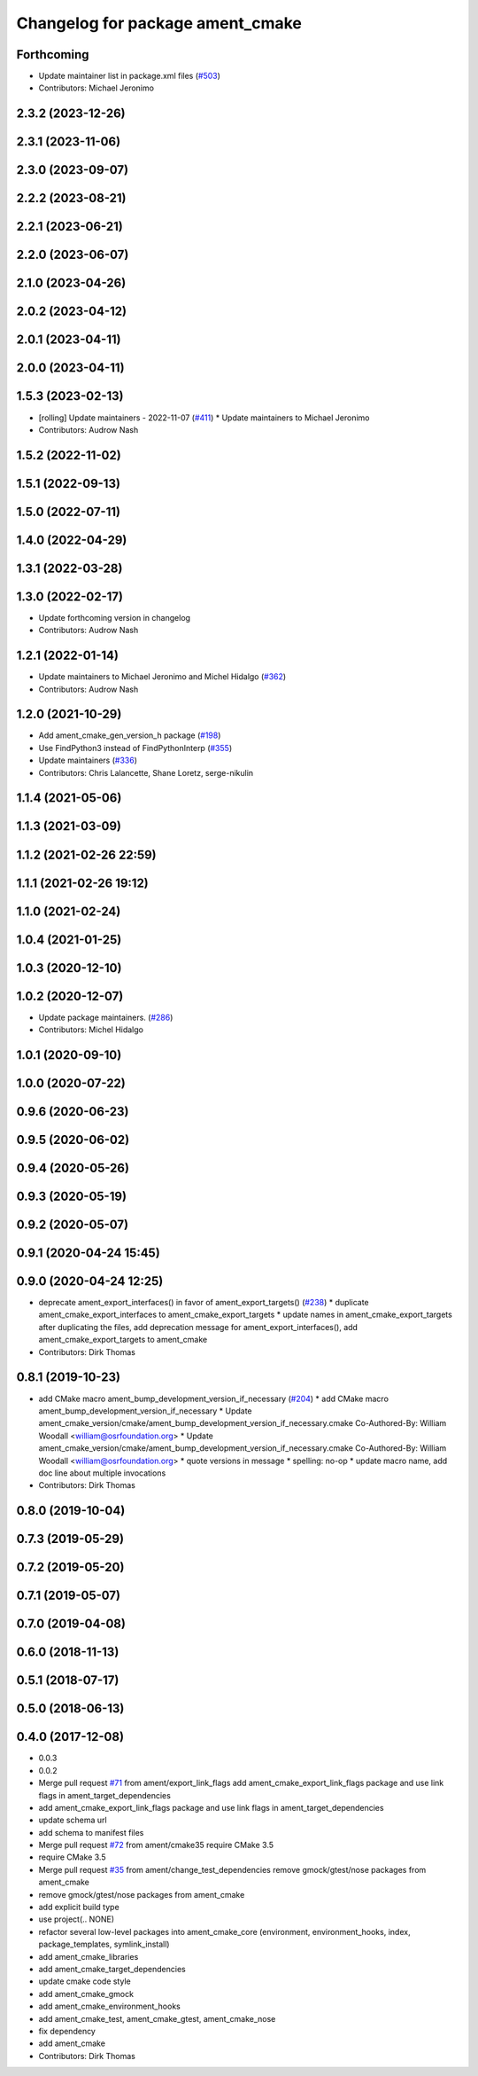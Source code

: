 ^^^^^^^^^^^^^^^^^^^^^^^^^^^^^^^^^
Changelog for package ament_cmake
^^^^^^^^^^^^^^^^^^^^^^^^^^^^^^^^^

Forthcoming
-----------
* Update maintainer list in package.xml files (`#503 <https://github.com/ament/ament_cmake/issues/503>`_)
* Contributors: Michael Jeronimo

2.3.2 (2023-12-26)
------------------

2.3.1 (2023-11-06)
------------------

2.3.0 (2023-09-07)
------------------

2.2.2 (2023-08-21)
------------------

2.2.1 (2023-06-21)
------------------

2.2.0 (2023-06-07)
------------------

2.1.0 (2023-04-26)
------------------

2.0.2 (2023-04-12)
------------------

2.0.1 (2023-04-11)
------------------

2.0.0 (2023-04-11)
------------------

1.5.3 (2023-02-13)
------------------
* [rolling] Update maintainers - 2022-11-07 (`#411 <https://github.com/ament/ament_cmake/issues/411>`_)
  * Update maintainers to Michael Jeronimo
* Contributors: Audrow Nash

1.5.2 (2022-11-02)
------------------

1.5.1 (2022-09-13)
------------------

1.5.0 (2022-07-11)
------------------

1.4.0 (2022-04-29)
------------------

1.3.1 (2022-03-28)
------------------

1.3.0 (2022-02-17)
------------------
* Update forthcoming version in changelog
* Contributors: Audrow Nash

1.2.1 (2022-01-14)
------------------
* Update maintainers to Michael Jeronimo and Michel Hidalgo (`#362 <https://github.com/ament/ament_cmake/issues/362>`_)
* Contributors: Audrow Nash

1.2.0 (2021-10-29)
------------------
* Add ament_cmake_gen_version_h package (`#198 <https://github.com/ament/ament_cmake/issues/198>`_)
* Use FindPython3 instead of FindPythonInterp (`#355 <https://github.com/ament/ament_cmake/issues/355>`_)
* Update maintainers (`#336 <https://github.com/ament/ament_cmake/issues/336>`_)
* Contributors: Chris Lalancette, Shane Loretz, serge-nikulin

1.1.4 (2021-05-06)
------------------

1.1.3 (2021-03-09)
------------------

1.1.2 (2021-02-26 22:59)
------------------------

1.1.1 (2021-02-26 19:12)
------------------------

1.1.0 (2021-02-24)
------------------

1.0.4 (2021-01-25)
------------------

1.0.3 (2020-12-10)
------------------

1.0.2 (2020-12-07)
------------------
* Update package maintainers. (`#286 <https://github.com/ament/ament_cmake/issues/286>`_)
* Contributors: Michel Hidalgo

1.0.1 (2020-09-10)
------------------

1.0.0 (2020-07-22)
------------------

0.9.6 (2020-06-23)
------------------

0.9.5 (2020-06-02)
------------------

0.9.4 (2020-05-26)
------------------

0.9.3 (2020-05-19)
------------------

0.9.2 (2020-05-07)
------------------

0.9.1 (2020-04-24 15:45)
------------------------

0.9.0 (2020-04-24 12:25)
------------------------
* deprecate ament_export_interfaces() in favor of ament_export_targets() (`#238 <https://github.com/ament/ament_cmake/issues/238>`_)
  * duplicate ament_cmake_export_interfaces to ament_cmake_export_targets
  * update names in ament_cmake_export_targets after duplicating the files, add deprecation message for ament_export_interfaces(), add ament_cmake_export_targets to ament_cmake
* Contributors: Dirk Thomas

0.8.1 (2019-10-23)
------------------
* add CMake macro ament_bump_development_version_if_necessary (`#204 <https://github.com/ament/ament_cmake/issues/204>`_)
  * add CMake macro ament_bump_development_version_if_necessary
  * Update ament_cmake_version/cmake/ament_bump_development_version_if_necessary.cmake
  Co-Authored-By: William Woodall <william@osrfoundation.org>
  * Update ament_cmake_version/cmake/ament_bump_development_version_if_necessary.cmake
  Co-Authored-By: William Woodall <william@osrfoundation.org>
  * quote versions in message
  * spelling: no-op
  * update macro name, add doc line about multiple invocations
* Contributors: Dirk Thomas

0.8.0 (2019-10-04)
------------------

0.7.3 (2019-05-29)
------------------

0.7.2 (2019-05-20)
------------------

0.7.1 (2019-05-07)
------------------

0.7.0 (2019-04-08)
------------------

0.6.0 (2018-11-13)
------------------

0.5.1 (2018-07-17)
------------------

0.5.0 (2018-06-13)
------------------

0.4.0 (2017-12-08)
------------------
* 0.0.3
* 0.0.2
* Merge pull request `#71 <https://github.com/ament/ament_cmake/issues/71>`_ from ament/export_link_flags
  add ament_cmake_export_link_flags package and use link flags in ament_target_dependencies
* add ament_cmake_export_link_flags package and use link flags in ament_target_dependencies
* update schema url
* add schema to manifest files
* Merge pull request `#72 <https://github.com/ament/ament_cmake/issues/72>`_ from ament/cmake35
  require CMake 3.5
* require CMake 3.5
* Merge pull request `#35 <https://github.com/ament/ament_cmake/issues/35>`_ from ament/change_test_dependencies
  remove gmock/gtest/nose packages from ament_cmake
* remove gmock/gtest/nose packages from ament_cmake
* add explicit build type
* use project(.. NONE)
* refactor several low-level packages into ament_cmake_core (environment, environment_hooks, index, package_templates, symlink_install)
* add ament_cmake_libraries
* add ament_cmake_target_dependencies
* update cmake code style
* add ament_cmake_gmock
* add ament_cmake_environment_hooks
* add ament_cmake_test, ament_cmake_gtest, ament_cmake_nose
* fix dependency
* add ament_cmake
* Contributors: Dirk Thomas
